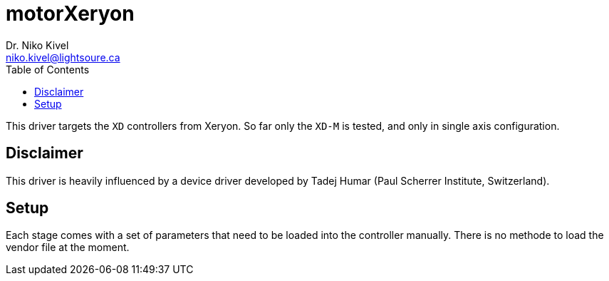 :toc:

= motorXeryon
Dr. Niko Kivel <niko.kivel@lightsoure.ca>

This driver targets the `XD` controllers from Xeryon.
So far only the `XD-M` is tested, and only in single axis configuration.

== Disclaimer
This driver is heavily influenced by a device driver developed by Tadej Humar (Paul Scherrer Institute, Switzerland).

== Setup
Each stage comes with a set of parameters that need to be loaded into the controller manually.
There is no methode to load the vendor file at the moment.
